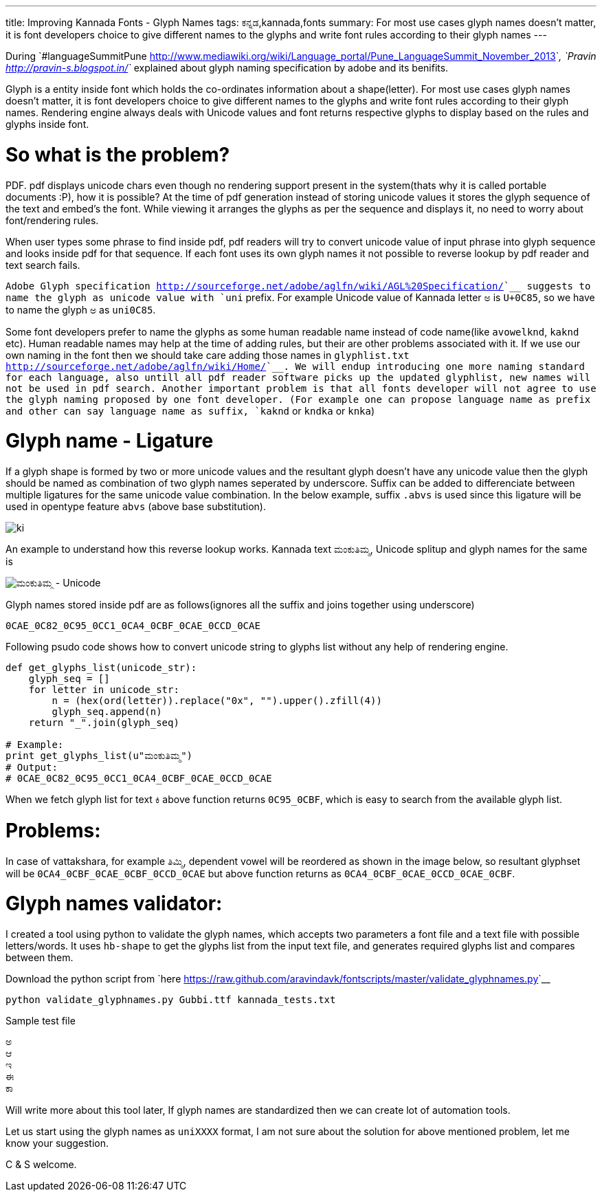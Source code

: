 ---
title: Improving Kannada Fonts - Glyph Names
tags: ಕನ್ನಡ,kannada,fonts
summary: For most use cases glyph names doesn't matter, it is font developers choice to give different names to the glyphs and write font rules according to their glyph names
---

During `#languageSummitPune <http://www.mediawiki.org/wiki/Language_portal/Pune_LanguageSummit_November_2013>`__, `Pravin <http://pravin-s.blogspot.in/>`__ explained about glyph naming specification by adobe and its benifits. 

Glyph is a entity inside font which holds the co-ordinates information about a shape(letter). For most use cases glyph names doesn't matter, it is font developers choice to give different names to the glyphs and write font rules according to their glyph names. Rendering engine always deals with Unicode values and font returns respective glyphs to display based on the rules and glyphs inside font.

So what is the problem?
=======================
PDF. pdf displays unicode chars even though no rendering support present in the system(thats why it is called portable documents :P), how it is possible? At the time of pdf generation instead of storing unicode values it stores the glyph sequence of the text and embed's the font. While viewing it arranges the glyphs as per the sequence and displays it, no need to worry about font/rendering rules.

When user types some phrase to find inside pdf, pdf readers will try to convert unicode value of input phrase into glyph sequence and looks inside pdf for that sequence. If each font uses its own glyph names it not possible to reverse lookup by pdf reader and text search fails.

`Adobe Glyph specification <http://sourceforge.net/adobe/aglfn/wiki/AGL%20Specification/>`__ suggests to name the glyph as unicode value with `uni` prefix. For example Unicode value of Kannada letter `ಅ` is `U+0C85`, so we have to name the glyph `ಅ` as `uni0C85`. 

Some font developers prefer to name the glyphs as some human readable name instead of code name(like `avowelknd`, `kaknd` etc). Human readable names may help at the time of adding rules, but their are other problems associated with it. If we use our own naming in the font then we should take care adding those names in `glyphlist.txt <http://sourceforge.net/adobe/aglfn/wiki/Home/>`__. We will endup introducing one more naming standard for each language, also untill all pdf reader software picks up the updated glyphlist, new names will not be used in pdf search. Another important problem is that all fonts developer will not agree to use the glyph naming proposed by one font developer. (For example one can propose language name as prefix and other can say language name as suffix, `kaknd` or `kndka` or `knka`)

Glyph name - Ligature
=====================
If a glyph shape is formed by two or more unicode values and the resultant glyph doesn't have any unicode value then the glyph should be named as combination of two glyph names seperated by underscore. Suffix can be added to differenciate between multiple ligatures for the same unicode value combination. In the below example, suffix `.abvs` is used since this ligature will be used in opentype feature `abvs` (above base substitution).


image::/images/fontrules/group2.png[ki]

An example to understand how this reverse lookup works. Kannada text `ಮಂಕುತಿಮ್ಮ`, Unicode splitup and glyph names for the same is

image::/images/mankutimma-unicode.png[ಮಂಕುತಿಮ್ಮ - Unicode]

Glyph names stored inside pdf are as follows(ignores all the suffix and joins together using underscore)

[source,text]
----
0CAE_0C82_0C95_0CC1_0CA4_0CBF_0CAE_0CCD_0CAE
----

Following psudo code shows how to convert unicode string to glyphs list without any help of rendering engine.

[source,python]
----
def get_glyphs_list(unicode_str):
    glyph_seq = []
    for letter in unicode_str:
        n = (hex(ord(letter)).replace("0x", "").upper().zfill(4))
        glyph_seq.append(n)
    return "_".join(glyph_seq)

# Example:
print get_glyphs_list(u"ಮಂಕುತಿಮ್ಮ")
# Output:
# 0CAE_0C82_0C95_0CC1_0CA4_0CBF_0CAE_0CCD_0CAE
----

When we fetch glyph list for text `ಕಿ` above function returns `0C95_0CBF`, which is easy to search from the available glyph list.

Problems:
=========
In case of vattakshara, for example `ತಿಮ್ಮಿ`, dependent vowel will be reordered as shown in the image below, so resultant glyphset will be `0CA4_0CBF_0CAE_0CBF_0CCD_0CAE` but above function returns as `0CA4_0CBF_0CAE_0CCD_0CAE_0CBF`.

Glyph names validator:
======================
I created a tool using python to validate the glyph names, which accepts two parameters a font file and a text file with possible letters/words. It uses `hb-shape` to get the glyphs list from the input text file, and generates required glyphs list and compares between them.

Download the python script from `here <https://raw.github.com/aravindavk/fontscripts/master/validate_glyphnames.py>`__

[source,bash]
----
python validate_glyphnames.py Gubbi.ttf kannada_tests.txt
----

Sample test file

[source,text]
----
ಅ
ಆ
ಇ
ಈ
ಕಾ
----

Will write more about this tool later, If glyph names are standardized then we can create lot of automation tools.

Let us start using the glyph names as `uniXXXX` format, I am not sure about the solution for above mentioned problem, let me know your suggestion.

C & S welcome.
